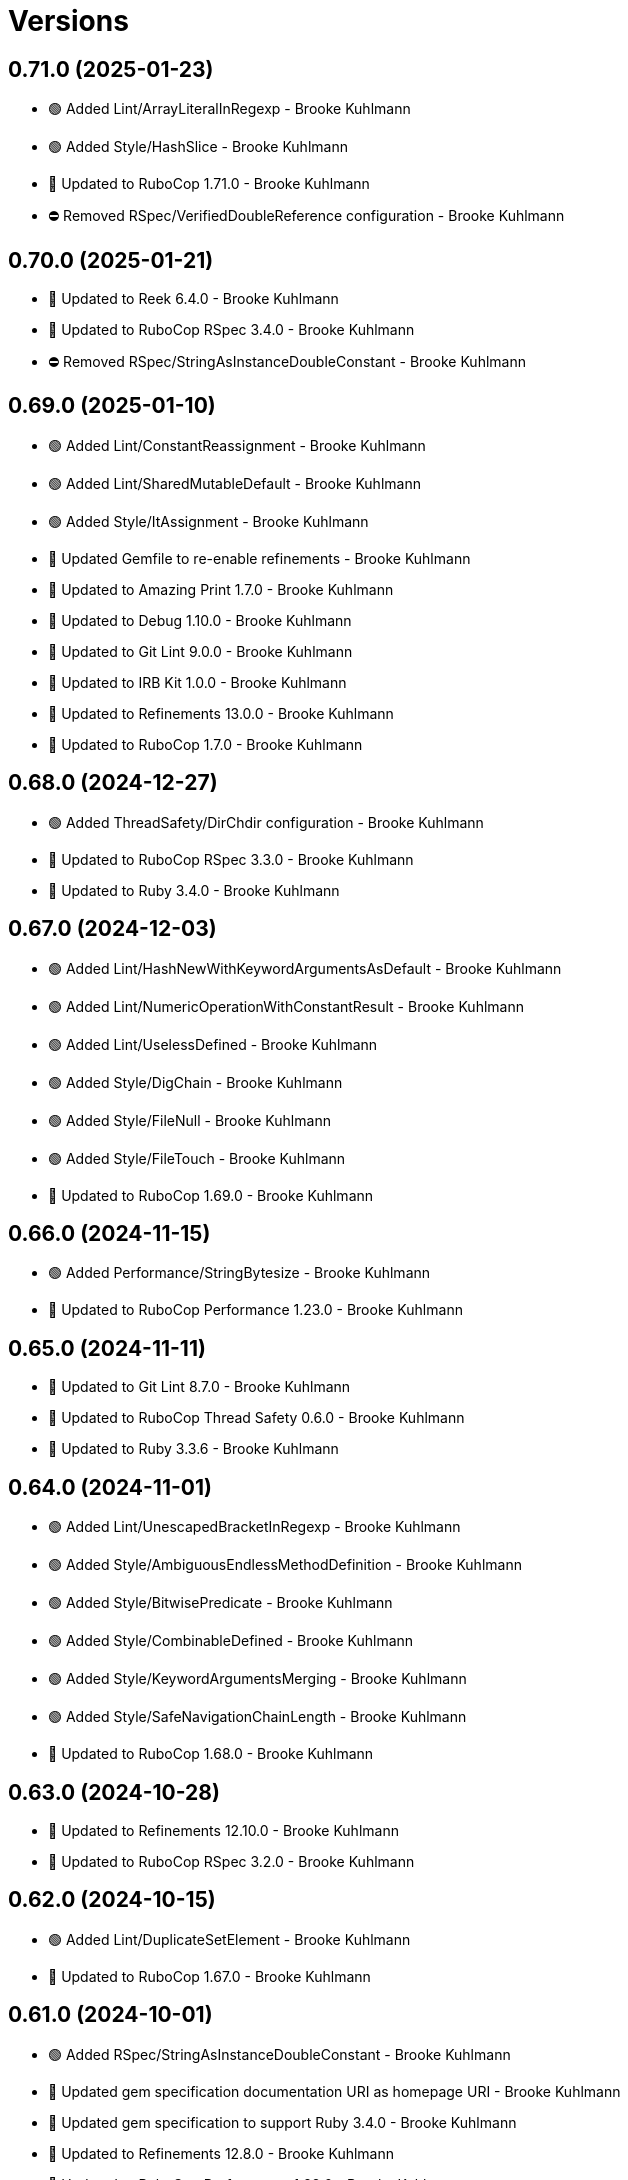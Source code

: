 = Versions

== 0.71.0 (2025-01-23)

* 🟢 Added Lint/ArrayLiteralInRegexp - Brooke Kuhlmann
* 🟢 Added Style/HashSlice - Brooke Kuhlmann
* 🔼 Updated to RuboCop 1.71.0 - Brooke Kuhlmann
* ⛔️ Removed RSpec/VerifiedDoubleReference configuration - Brooke Kuhlmann

== 0.70.0 (2025-01-21)

* 🔼 Updated to Reek 6.4.0 - Brooke Kuhlmann
* 🔼 Updated to RuboCop RSpec 3.4.0 - Brooke Kuhlmann
* ⛔️ Removed RSpec/StringAsInstanceDoubleConstant - Brooke Kuhlmann

== 0.69.0 (2025-01-10)

* 🟢 Added Lint/ConstantReassignment - Brooke Kuhlmann
* 🟢 Added Lint/SharedMutableDefault - Brooke Kuhlmann
* 🟢 Added Style/ItAssignment - Brooke Kuhlmann
* 🔼 Updated Gemfile to re-enable refinements - Brooke Kuhlmann
* 🔼 Updated to Amazing Print 1.7.0 - Brooke Kuhlmann
* 🔼 Updated to Debug 1.10.0 - Brooke Kuhlmann
* 🔼 Updated to Git Lint 9.0.0 - Brooke Kuhlmann
* 🔼 Updated to IRB Kit 1.0.0 - Brooke Kuhlmann
* 🔼 Updated to Refinements 13.0.0 - Brooke Kuhlmann
* 🔼 Updated to RuboCop 1.7.0 - Brooke Kuhlmann

== 0.68.0 (2024-12-27)

* 🟢 Added ThreadSafety/DirChdir configuration - Brooke Kuhlmann
* 🔼 Updated to RuboCop RSpec 3.3.0 - Brooke Kuhlmann
* 🔼 Updated to Ruby 3.4.0 - Brooke Kuhlmann

== 0.67.0 (2024-12-03)

* 🟢 Added Lint/HashNewWithKeywordArgumentsAsDefault - Brooke Kuhlmann
* 🟢 Added Lint/NumericOperationWithConstantResult - Brooke Kuhlmann
* 🟢 Added Lint/UselessDefined - Brooke Kuhlmann
* 🟢 Added Style/DigChain - Brooke Kuhlmann
* 🟢 Added Style/FileNull - Brooke Kuhlmann
* 🟢 Added Style/FileTouch - Brooke Kuhlmann
* 🔼 Updated to RuboCop 1.69.0 - Brooke Kuhlmann

== 0.66.0 (2024-11-15)

* 🟢 Added Performance/StringBytesize - Brooke Kuhlmann
* 🔼 Updated to RuboCop Performance 1.23.0 - Brooke Kuhlmann

== 0.65.0 (2024-11-11)

* 🔼 Updated to Git Lint 8.7.0 - Brooke Kuhlmann
* 🔼 Updated to RuboCop Thread Safety 0.6.0 - Brooke Kuhlmann
* 🔼 Updated to Ruby 3.3.6 - Brooke Kuhlmann

== 0.64.0 (2024-11-01)

* 🟢 Added Lint/UnescapedBracketInRegexp - Brooke Kuhlmann
* 🟢 Added Style/AmbiguousEndlessMethodDefinition - Brooke Kuhlmann
* 🟢 Added Style/BitwisePredicate - Brooke Kuhlmann
* 🟢 Added Style/CombinableDefined - Brooke Kuhlmann
* 🟢 Added Style/KeywordArgumentsMerging - Brooke Kuhlmann
* 🟢 Added Style/SafeNavigationChainLength - Brooke Kuhlmann
* 🔼 Updated to RuboCop 1.68.0 - Brooke Kuhlmann

== 0.63.0 (2024-10-28)

* 🔼 Updated to Refinements 12.10.0 - Brooke Kuhlmann
* 🔼 Updated to RuboCop RSpec 3.2.0 - Brooke Kuhlmann

== 0.62.0 (2024-10-15)

* 🟢 Added Lint/DuplicateSetElement - Brooke Kuhlmann
* 🔼 Updated to RuboCop 1.67.0 - Brooke Kuhlmann

== 0.61.0 (2024-10-01)

* 🟢 Added RSpec/StringAsInstanceDoubleConstant - Brooke Kuhlmann
* 🔼 Updated gem specification documentation URI as homepage URI - Brooke Kuhlmann
* 🔼 Updated gem specification to support Ruby 3.4.0 - Brooke Kuhlmann
* 🔼 Updated to Refinements 12.8.0 - Brooke Kuhlmann
* 🔼 Updated to RuboCop Performance 1.22.0 - Brooke Kuhlmann
* 🔼 Updated to RuboCop RSpec 3.1.0 - Brooke Kuhlmann
* 🔼 Updated to Ruby 3.3.5 - Brooke Kuhlmann
* ⛔️ Removed Performance/BlockGivenWithExplicitBlock configuration - Brooke Kuhlmann

== 0.60.0 (2024-08-31)

* 🟢 Added Lint/UselessNumericOperation - Brooke Kuhlmann
* 🟢 Added README Developer Certificate of Origin documentation - Brooke Kuhlmann
* 🟢 Added Style/RedundantInterpolationUnfreeze - Brooke Kuhlmann
* 🔼 Updated to Refinements 12.7.0 - Brooke Kuhlmann
* 🔼 Updated to RuboCop 1.66.0 - Brooke Kuhlmann
* ⛔️ Removed Guard - Brooke Kuhlmann

== 0.59.0 (2024-07-10)

* 🟢 Added Gemspec/AddRuntimeDependency - Brooke Kuhlmann
* 🔼 Updated to Git Lint 8.0.0 - Brooke Kuhlmann
* 🔼 Updated to IRB Kit 0.3.0 - Brooke Kuhlmann
* 🔼 Updated to Refinements 12.5.0 - Brooke Kuhlmann
* 🔼 Updated to RuboCop 1.65.0 - Brooke Kuhlmann
* 🔼 Updated to Ruby 3.3.3 - Brooke Kuhlmann
* 🔼 Updated to Ruby 3.3.4 - Brooke Kuhlmann

== 0.58.0 (2024-06-11)

* 🟢 Added RuboCop Capybara gem - Brooke Kuhlmann
* 🔼 Updated to RuboCop RSpec 3.0.0 - Brooke Kuhlmann
* ⛔️ Removed RSpec FactoryBot functionality - Brooke Kuhlmann
* ⛔️ Removed RSpec FilePath cop - Brooke Kuhlmann
* ⛔️ Removed RSpecRails department - Brooke Kuhlmann
* ⛔️ Removed RuboCop RSpec cops that are enabled by default - Brooke Kuhlmann

== 0.57.0 (2024-06-03)

* 🟢 Added RSpec/ExpectInLet - Brooke Kuhlmann
* 🔼 Updated citation URLs - Brooke Kuhlmann
* 🔼 Updated to RuboCop RSpec 2.30.0 - Brooke Kuhlmann
* 🔼 Updated to Ruby 3.3.2 - Brooke Kuhlmann

== 0.56.0 (2024-05-23)

* 🟢 Added IRB Kit gem - Brooke Kuhlmann
* 🟢 Added Style/SendWithLiteralMethodName - Brooke Kuhlmann
* 🟢 Added Style/SuperArguments - Brooke Kuhlmann
* 🔼 Updated RSpec configuration to ignore backtraces in pending specs - Brooke Kuhlmann
* 🔼 Updated Style/AccessModifierDeclarations to disable attribute modifiers - Brooke Kuhlmann
* 🔼 Updated to Git Lint 7.3.0 - Brooke Kuhlmann
* 🔼 Updated to Rake 13.2.0 - Brooke Kuhlmann
* 🔼 Updated to RuboCop 1.64.0 - Brooke Kuhlmann
* 🔼 Updated to Ruby 3.3.1 - Brooke Kuhlmann

== 0.55.0 (2024-04-08)

* 🟢 Added Style/MapIntoArray - Brooke Kuhlmann
* 🔼 Updated Style/AllowModifiersOnSymbols to prevent modifiers on symbols - Brooke Kuhlmann
* 🔼 Updated to RuboCop 1.63.0 - Brooke Kuhlmann

== 0.54.0 (2024-04-05)

* 🟢 Added RSpec/EmptyOutput - Brooke Kuhlmann
* 🟢 Added RSpec/UndescriptiveLiteralsDescription - Brooke Kuhlmann
* 🔼 Updated to RuboCop RSpec 2.29.0 - Brooke Kuhlmann

== 0.53.0 (2024-04-04)

* 🔼 Updated to RuboCop RSpec 2.28.0 - Brooke Kuhlmann

== 0.52.0 (2024-03-30)

* 🟢 Added caliber CLI - Brooke Kuhlmann
* 🔼 Updated setup script as a Ruby script - Brooke Kuhlmann
* 🔼 Updated to Amazing Print 1.6.0 - Brooke Kuhlmann
* 🔼 Updated to Git Lint 7.1.0 - Brooke Kuhlmann
* 🔼 Updated to RSpec 3.13.0 - Brooke Kuhlmann
* 🔼 Updated to Refinements 12.1.0 - Brooke Kuhlmann
* 🔼 Updated to RuboCop Performance 1.21.0 - Brooke Kuhlmann
* 🔼 Updated to RuboCop RSpec 2.27.1 - Brooke Kuhlmann

== 0.51.0 (2024-03-02)

* 🟢 Added RSpec/IsExpectedSpecify - Brooke Kuhlmann
* 🟢 Added RSpec/RepeatedSubjectCall - Brooke Kuhlmann
* 🔼 Updated RuboCop to use XDG local configuration - Brooke Kuhlmann
* 🔼 Updated to RuboCop 1.61.0 - Brooke Kuhlmann
* 🔼 Updated to RuboCop RSpec 2.27.0 - Brooke Kuhlmann

== 0.50.0 (2024-01-28)

* 🟢 Added repl_type_completor gem - Brooke Kuhlmann
* 🔼 Updated to Reek 6.3.0 - Brooke Kuhlmann
* 🔼 Updated to RuboCop 1.60.2 - Brooke Kuhlmann

== 0.49.0 (2024-01-04)

* Added FactoryBot/ExcessiveCreateList - Brooke Kuhlmann
* Added RSpec/RedundantPredicateMatcher - Brooke Kuhlmann
* Added RSpec/RemoveConst - Brooke Kuhlmann
* Updated to RuboCop RSpec 2.26.0 - Brooke Kuhlmann

== 0.48.0 (2024-01-03)

* Added Capybara/RedundantWithinFind - Brooke Kuhlmann
* Updated to Git Lint 7.0.0 - Brooke Kuhlmann
* Updated to RuboCop RSpec 2.25.0 - Brooke Kuhlmann

== 0.47.0 (2024-01-01)

* Updated Circle CI Rake step name - Brooke Kuhlmann
* Updated gem dependencies - Brooke Kuhlmann
* Updated to Ruby 3.3.0 - Brooke Kuhlmann
* Removed Gemfile code prefix from quality group - Brooke Kuhlmann
* Removed Rakefile code prefix from quality task - Brooke Kuhlmann

== 0.46.0 (2023-12-16)

Updated to RuboCop Performance 1.20.0 - Brooke Kuhlmann

== 0.45.0 (2023-12-11)

* Added Lint/ItWithoutArgumentsInBlock - Brooke Kuhlmann
* Updated Circle CI step names - Brooke Kuhlmann
* Updated to RuboCop 1.59.0 - Brooke Kuhlmann

== 0.44.0 (2023-12-02)

* Added Lint/LiteralAssignmentInCondition - Brooke Kuhlmann
* Added Style/SuperWithArgsParentheses - Brooke Kuhlmann
* Updated Performance/BlockGivenWithExplicitBlock to be disabled - Brooke Kuhlmann
* Updated to RuboCop 1.58.0 - Brooke Kuhlmann

== 0.43.0 (2023-11-14)

* Added Style/IpAddresses allowed addresses - Brooke Kuhlmann
* Updated Gemfile to support next minor Ruby version - Brooke Kuhlmann

== 0.42.0 (2023-10-11)

* Added Style/SingleLineDoEndBlock - Brooke Kuhlmann
* Updated GitHub issue template with simplified sections - Brooke Kuhlmann
* Updated to RuboCop 1.57.0 - Brooke Kuhlmann
* Refactored Gemfile to use ruby file syntax - Brooke Kuhlmann

== 0.41.0 (2023-09-28)

* Added Disable Syntax to check script - Brooke Kuhlmann
* Added RSpec/FilePath disablement - Brooke Kuhlmann
* Added RuboCop Disable Syntax configuration - Brooke Kuhlmann
* Added RuboCop Disable Syntax gem - Brooke Kuhlmann

== 0.40.0 (2023-09-20)

* Added Capybara/ClickLinkOrButtonStyle - Brooke Kuhlmann
* Added Capybara/RSpec/HaveSelector - Brooke Kuhlmann
* Added Capybara/RSpec/PredicateMatcher - Brooke Kuhlmann
* Added FactoryBot/IdSequence - Brooke Kuhlmann

== 0.39.0 (2023-09-08)

* Added RSpec/EmptyMetadata - Brooke Kuhlmann
* Added RSpec/Eq - Brooke Kuhlmann
* Added RSpec/MetadataStyle - Brooke Kuhlmann
* Added RSpec/SpecFilePathFormat - Brooke Kuhlmann
* Added RSpec/SpecFilePathSuffix - Brooke Kuhlmann
* Updated to RuboCop RSpec 2.24.0 - Brooke Kuhlmann

== 0.38.0 (2023-08-13)

* Added Performance/MapMethodChain - Brooke Kuhlmann
* Updated to RuboCop 1.56.0 - Brooke Kuhlmann
* Updated to RuboCop Performance 1.19.0 - Brooke Kuhlmann

== 0.37.0 (2023-07-30)

* Added RSpec/Rails/NegationBeValid - Brooke Kuhlmann
* Added RSpec/ReceiveMessages - Brooke Kuhlmann
* Updated to RuboCop 1.55.0 - Brooke Kuhlmann
* Updated to RuboCop RSpec 2.23.0 - Brooke Kuhlmann

== 0.36.0 (2023-06-23)

* Fixed RuboCop Packaging/BundlerSetupInTests issues - Brooke Kuhlmann
* Added Lint/MixedCaseRange - Brooke Kuhlmann
* Added Lint/RedundantRegexpQuantifiers - Brooke Kuhlmann
* Added Packaging to check script - Brooke Kuhlmann
* Added RuboCop Packaging gem - Brooke Kuhlmann
* Added Style/RedundantCurrentDirectoryInPath - Brooke Kuhlmann
* Added Style/RedundantRegexpArgument - Brooke Kuhlmann
* Added Style/ReturnNilInPredicateMethodDefinition - Brooke Kuhlmann
* Added Style/YAMLFileRead - Brooke Kuhlmann
* Updated Rake RSpec task configuration to not be verbose - Brooke Kuhlmann
* Updated to Git Lint 6.0.0 - Brooke Kuhlmann
* Updated to Refinements 11.0.0 - Brooke Kuhlmann
* Updated to RuboCop 1.53.0 - Brooke Kuhlmann

== 0.35.0 (2023-06-02)

* Added Style/RedundantArrayConstructor - Brooke Kuhlmann
* Added Style/RedundantFilterChain - Brooke Kuhlmann
* Added Style/RedundantRegexpConstructor - Brooke Kuhlmann
* Updated to RuboCop 1.52.0 - Brooke Kuhlmann
* Updated to RuboCop Performance 1.18.0 - Brooke Kuhlmann

== 0.34.0 (2023-05-17)

* Added FactoryBot/AssociationStyle - Brooke Kuhlmann
* Added FactoryBot/FactoryAssociationWithStrategy - Brooke Kuhlmann
* Added FactoryBot/RedundantFactoryOption - Brooke Kuhlmann

== 0.33.0 (2023-05-13)

* Added Style/ExactRegexpMatch - Brooke Kuhlmann
* Updated to RuboCop 1.51.0 - Brooke Kuhlmann

== 0.32.0 (2023-05-10)

* Added FactoryBot to check script - Brooke Kuhlmann
* Updated to Debug 1.8.0 - Brooke Kuhlmann
* Updated to RuboCop RSpec 2.22.0 - Brooke Kuhlmann
* Removed RuboCop Capybara dependency - Brooke Kuhlmann
* Refactored FactoryBot configuration - Brooke Kuhlmann

== 0.31.0 (2023-04-18)

* Added RSpec/BeEmpty - Brooke Kuhlmann
* Added RSpec/ContainExactly - Brooke Kuhlmann
* Added RSpec/IndexedLet - Brooke Kuhlmann
* Added RSpec/MatchArray - Brooke Kuhlmann
* Updated to RuboCop RSpec 2.20.0 - Brooke Kuhlmann

== 0.30.0 (2023-04-11)

* Added Lint/DuplicateMatchPattern - Brooke Kuhlmann
* Updated Style/RedundantLineContinuation to be enabled - Brooke Kuhlmann
* Updated setup instructions to secure and insecure installs - Brooke Kuhlmann
* Updated to RuboCop 1.50.0 - Brooke Kuhlmann
* Removed thread safety check for instance variable in class method - Brooke Kuhlmann

== 0.29.0 (2023-04-03)

* Added Style/DataInheritance - Brooke Kuhlmann
* Added Style/RedundantLineContinuation - Brooke Kuhlmann
* Updated to RuboCop 1.49.0 - Brooke Kuhlmann
* Updated to RuboCop ThreadSaftey 0.5.0 - Brooke Kuhlmann
* Updated to Ruby 3.2.2 - Brooke Kuhlmann
* Removed Style/FormatStringToken template style - Brooke Kuhlmann

== 0.28.0 (2023-03-06)

* Added RSpec/Rails/TravelAround - Brooke Kuhlmann
* Added RSpec/RedundantAround - Brooke Kuhlmann
* Added RSpec/SkipBlockInsideExample - Brooke Kuhlmann
* Added Style/DirEmpty - Brooke Kuhlmann
* Added Style/FileEmpty - Brooke Kuhlmann
* Updated to RuboCop 1.48.0 - Brooke Kuhlmann
* Updated to RuboCop RSpec 2.19.0 - Brooke Kuhlmann

== 0.27.0 (2023-03-01)

* Added Capybara configuration - Brooke Kuhlmann
* Added Capybara to check script - Brooke Kuhlmann
* Added Metrics/CollectionLiteralLength - Brooke Kuhlmann
* Added RuboCop Capybara gem - Brooke Kuhlmann
* Updated site URLs to use bare domain - Brooke Kuhlmann
* Updated to RuboCop 1.47.0 - Brooke Kuhlmann

== 0.26.0 (2023-02-08)

* Added Style/RedundantHeredocDelimiterQuotes - Brooke Kuhlmann
* Updated Reek dependency to not be required - Brooke Kuhlmann
* Updated to RuboCop 1.45.0 - Brooke Kuhlmann
* Updated to RuboCop Performance 1.16.0 - Brooke Kuhlmann
* Updated to Ruby 3.2.1 - Brooke Kuhlmann
* Removed RuboCop requirement from main namespace - Brooke Kuhlmann

== 0.25.0 (2023-01-23)

* Fixed Guardfile to use RSpec binstub - Brooke Kuhlmann
* Added Gemspec/DevelopmentDependencies - Brooke Kuhlmann
* Added Rake binstub - Brooke Kuhlmann
* Added Style/ComparableClamp - Brooke Kuhlmann
* Added Style/InvertibleUnlessCondition - Brooke Kuhlmann
* Updated to RuboCop 1.44.0 - Brooke Kuhlmann

== 0.24.0 (2023-01-17)

* Fixed RSpec Capybara department - Brooke Kuhlmann
* Updated to RuboCop RSpec 2.18.0 - Brooke Kuhlmann

== 0.23.0 (2023-01-14)

* Added Lint/UselessRescue - Brooke Kuhlmann
* Added RSpec/Capybara/MatchStyle - Brooke Kuhlmann
* Added RSpec/Rails/MinitestAssertions - Brooke Kuhlmann
* Updated to RuboCop 1.43.0 - Brooke Kuhlmann
* Updated to RuboCop RSpec 2.17.0 - Brooke Kuhlmann

== 0.22.0 (2023-01-01)

* Added Style/MapToSet - Brooke Kuhlmann
* Added Style/MinMaxComparison - Brooke Kuhlmann
* Added Style/YodaExpression - Brooke Kuhlmann
* Updated to Git Lint 5.0.0 - Brooke Kuhlmann
* Updated to Refinements 10.0.0 - Brooke Kuhlmann
* Updated to RuboCop 1.42.0 - Brooke Kuhlmann
* Updated to SimpleCov 0.22.0 - Brooke Kuhlmann

== 0.21.0 (2022-12-25)

* Added RSpec binstub - Brooke Kuhlmann
* Added Style/ConcatArrayLiterals - Brooke Kuhlmann
* Added Style/RedundantDoubleSplatHashBraces - Brooke Kuhlmann
* Updated to Debug 1.7.0 - Brooke Kuhlmann
* Updated to RSpec 3.12.0 - Brooke Kuhlmann
* Updated to RuboCop 1.41.0 - Brooke Kuhlmann
* Updated to Ruby 3.2.0 - Brooke Kuhlmann

== 0.20.0 (2022-12-13)

* Added RSpec/DuplicatedMetadata - Brooke Kuhlmann
* Added RSpec/FactoryBot/FactoryNameStyle - Brooke Kuhlmann
* Added RSpec/PendingWithoutReason - Brooke Kuhlmann
* Added coexistence documentation - Brooke Kuhlmann
* Updated to RuboCop RSpec 2.16.0 - Brooke Kuhlmann
* Removed troubleshooting documentation - Brooke Kuhlmann

== 0.19.0 (2022-12-08)

* Added AllCops ActiveSupport extensions configuration - Brooke Kuhlmann
* Added Style/ArrayIntersect - Brooke Kuhlmann
* Added Style/RedundantConstantBase - Brooke Kuhlmann
* Added Style/RequireOrder - Brooke Kuhlmann
* Updated to RuboCop 1.40.0 - Brooke Kuhlmann
* Updated to RuboCop RSpec 2.15.0 - Brooke Kuhlmann
* Updated to Ruby 3.1.3 - Brooke Kuhlmann

== 0.18.0 (2022-11-01)

* Added Style/RedundantEach - Brooke Kuhlmann
* Updated to RuboCop 1.38.0 - Brooke Kuhlmann

== 0.17.0 (2022-10-24)

* Fixed Rakefile RSpec initialization - Brooke Kuhlmann
* Added RSpec/Capybara/NegationMatcher - Brooke Kuhlmann
* Added RSpec/Capybara/SpecificActions - Brooke Kuhlmann
* Added RSpec/FactoryBot/ConsistentParenthesesStyle - Brooke Kuhlmann
* Added RSpec/Rails/InferredSpecType - Brooke Kuhlmann
* Added RSpec/SortMetadata - Brooke Kuhlmann
* Added Style/TopLevelMethodDefinition - Brooke Kuhlmann
* Updated to Refinements 9.7.0 - Brooke Kuhlmann
* Updated to RuboCop RSpec 2.14.1 - Brooke Kuhlmann

== 0.16.0 (2022-10-20)

* Fixed SimpleCov gem requirement to not be required by default - Brooke Kuhlmann
* Added Lint/DuplicateMagicComment - Brooke Kuhlmann
* Added Style/OperatorMethodCall - Brooke Kuhlmann
* Added Style/RedundantStringEscape - Brooke Kuhlmann
* Updated to RuboCop 1.37.0 - Brooke Kuhlmann

== 0.15.1 (2022-10-19)

* Fixed SimpleCov Guard interaction - Brooke Kuhlmann
* Updated Metrics/BlockLength to include Dry Schema methods - Brooke Kuhlmann
* Updated README sections - Brooke Kuhlmann

== 0.15.0 (2022-09-12)

* Added RSpec/Capybara/SpecificFinders - Brooke Kuhlmann
* Added RSpec/ClassCheck - Brooke Kuhlmann
* Added RSpec/NoExpectationExample - Brooke Kuhlmann
* Updated to RuboCop Performance 1.15.0 - Brooke Kuhlmann
* Updated to RuboCop RSpec 2.13.0 - Brooke Kuhlmann

== 0.14.0 (2022-09-01)

* Updated to RuboCop 1.36.0 - Brooke Kuhlmann

== 0.13.0 (2022-08-12)

* Added Style/MagicCommentFormat - Brooke Kuhlmann
* Updated Layout/SpaceInLambdaLiteral to enforce a space for parameters - Brooke Kuhlmann
* Updated Style/StabbyLambdaParentheses to not require parenthesis - Brooke Kuhlmann
* Updated to RuboCop 1.35.0 - Brooke Kuhlmann

== 0.12.1 (2022-08-04)

* Fixed Metrics/BlockLength deprecation warning with ignored methods - Brooke Kuhlmann
* Added Circle CI SimpleCov artifacts - Brooke Kuhlmann
* Updated README introduction about the importance of technical dept - Brooke Kuhlmann
* Updated SimpleCov configuration to use filters and minimum coverage - Brooke Kuhlmann
* Updated to RuboCop 1.33.0 - Brooke Kuhlmann

== 0.12.0 (2022-07-21)

* Added Layout/MultilineMethodParameterLineBreaks - Brooke Kuhlmann
* Added Lint/RequireRangeParentheses - Brooke Kuhlmann
* Added Style/EmptyHeredoc - Brooke Kuhlmann
* Updated to Debug 1.6.0 - Brooke Kuhlmann
* Updated to Refinements 9.6.0 - Brooke Kuhlmann
* Updated to RuboCop 1.32.0 - Brooke Kuhlmann

== 0.11.0 (2022-07-02)

* Added RSpec Capybara SpecificMatcher - Brooke Kuhlmann
* Added RSpec Rails HaveHttpStatus - Brooke Kuhlmann
* Added RuboCop Thread Safety gem - Brooke Kuhlmann
* Updated check script to include thread safety analysis - Brooke Kuhlmann
* Updated to RuboCop RSpec 2.12.0 - Brooke Kuhlmann

== 0.10.0 (2022-06-27)

* Added Layout/LineContinuationLeadingSpace - Brooke Kuhlmann
* Added Layout/LineContinuationSpacing - Brooke Kuhlmann
* Added Lint/ConstantOverwrittenInRescue - Brooke Kuhlmann
* Added Lint/NonAtomicFileOperation - Brooke Kuhlmann
* Added README troubleshooting section - Brooke Kuhlmann
* Updated RSpec/ExampleLength to count hashes as one line - Brooke Kuhlmann
* Updated to RuboCop 1.31.0 - Brooke Kuhlmann
* Removed Bundler Leak gem - Brooke Kuhlmann
* Removed Gemspec/DateAssignment - Brooke Kuhlmann

== 0.9.0 (2022-05-26)

* Added Gemspec/DeprecatedAttributeAssignment - Brooke Kuhlmann
* Added RSpec/ChangeByZero - Brooke Kuhlmann
* Added Style/MapCompactWithConditionalBlock - Brooke Kuhlmann
* Updated to Refinements 9.4.0 - Brooke Kuhlmann
* Updated to RuboCop Performance 1.14.0 - Brooke Kuhlmann
* Updated to RuboCop RSpec 2.11.0 - Brooke Kuhlmann
* Updated to Rubocop 1.30.0 - Brooke Kuhlmann
* Removed Metrics/BlockLength file path exclusions - Brooke Kuhlmann

== 0.8.0 (2022-05-07)

* Added Gemspec/DependencyVersion - Brooke Kuhlmann
* Added README import only usage - Brooke Kuhlmann
* Added Style/EnvHome - Brooke Kuhlmann
* Added gemspec funding URI - Brooke Kuhlmann
* Updated to RuboCop 1.29.0 - Brooke Kuhlmann

== 0.7.0 (2022-04-21)

* Fixed Naming/MethodName to use allowed instead of ignored patterns - Brooke Kuhlmann
* Added Security/CompoundHash - Brooke Kuhlmann
* Added Style/FetchEnvVar - Brooke Kuhlmann
* Added Style/ObjectThen - Brooke Kuhlmann
* Updated Style/RedundantInitialize to not allow comments - Brooke Kuhlmann
* Updated to RuboCop 1.28.0 - Brooke Kuhlmann

== 0.6.0 (2022-04-19)

* Added GitHub sponsorship configuration - Brooke Kuhlmann
* Added RSpec/BeNil enforced style - Brooke Kuhlmann
* Added RSpec/VerifiedDoubleReference - Brooke Kuhlmann
* Updated to RuboCop RSpec 2.10.0 - Brooke Kuhlmann
* Updated to Ruby 3.1.2 - Brooke Kuhlmann

== 0.5.1 (2022-04-11)

* Fixed Lint/UselessMethodDefinition allow comments warning - Brooke Kuhlmann
* Updated to Git Lint 4.0.0 - Brooke Kuhlmann
* Removed DeadEnd gem - Brooke Kuhlmann

== 0.5.0 (2022-04-09)

* Added Lint/RefinementImportMethods - Brooke Kuhlmann
* Added Style/RedundantInitialize - Brooke Kuhlmann
* Added check script - Brooke Kuhlmann
* Updated Refinements gem to development and test groups - Brooke Kuhlmann
* Updated to Rubocop 1.27.0 - Brooke Kuhlmann
* Removed RSpec temporary directory shared context - Brooke Kuhlmann
* Removed configurations which are enabled by default - Brooke Kuhlmann

== 0.4.0 (2022-04-07)

* Updated to Debug 1.5.0 - Brooke Kuhlmann
* Removed Lint/Void with no side effect check - Brooke Kuhlmann

== 0.3.0 (2022-03-09)

* Fixed Circle CI configuration to check Gemfile and gemspec - Brooke Kuhlmann
* Added Style/NestedFileDirname - Brooke Kuhlmann
* Updated to Rubocop 1.26.0 - Brooke Kuhlmann

== 0.2.1 (2022-03-03)

* Fixed Hippocratic License to be 2.1.0 version - Brooke Kuhlmann

== 0.2.0 (2022-02-28)

* Added RSpec/BeEq - Brooke Kuhlmann
* Added RSpec/BeNil - Brooke Kuhlmann
* Updated to Dead End 3.1.0 - Brooke Kuhlmann
* Updated to Git Lint 3.2.0 - Brooke Kuhlmann
* Updated to RSpec 3.11.0 - Brooke Kuhlmann
* Updated to Refinements 9.2.0 - Brooke Kuhlmann
* Updated to Rubocop Performance 1.13.2 - Brooke Kuhlmann
* Updated to Rubocop RSpec 2.9.0 - Brooke Kuhlmann
* Updated to Ruby 3.1.1 - Brooke Kuhlmann

== 0.1.1 (2022-02-12)

* Fixed Circle CI configuration to cache gemspec changes - Brooke Kuhlmann
* Fixed README link to version information - Brooke Kuhlmann
* Removed Code Quality project configuration - Brooke Kuhlmann

== 0.1.0 (2022-02-07)

* Added RuboCop configuration - Brooke Kuhlmann
* Added RuboCop dependencies to gemspec - Brooke Kuhlmann
* Added gem specification summary - Brooke Kuhlmann
* Added project skeleton - Brooke Kuhlmann

== 0.0.2 (2014-03-11)

This gem -- and associated namespace -- was repurposed after 0.0.2. This includes new gem ownership.
Version 0.0.2 and 0.0.1 are incompatible with 0.1.0.
